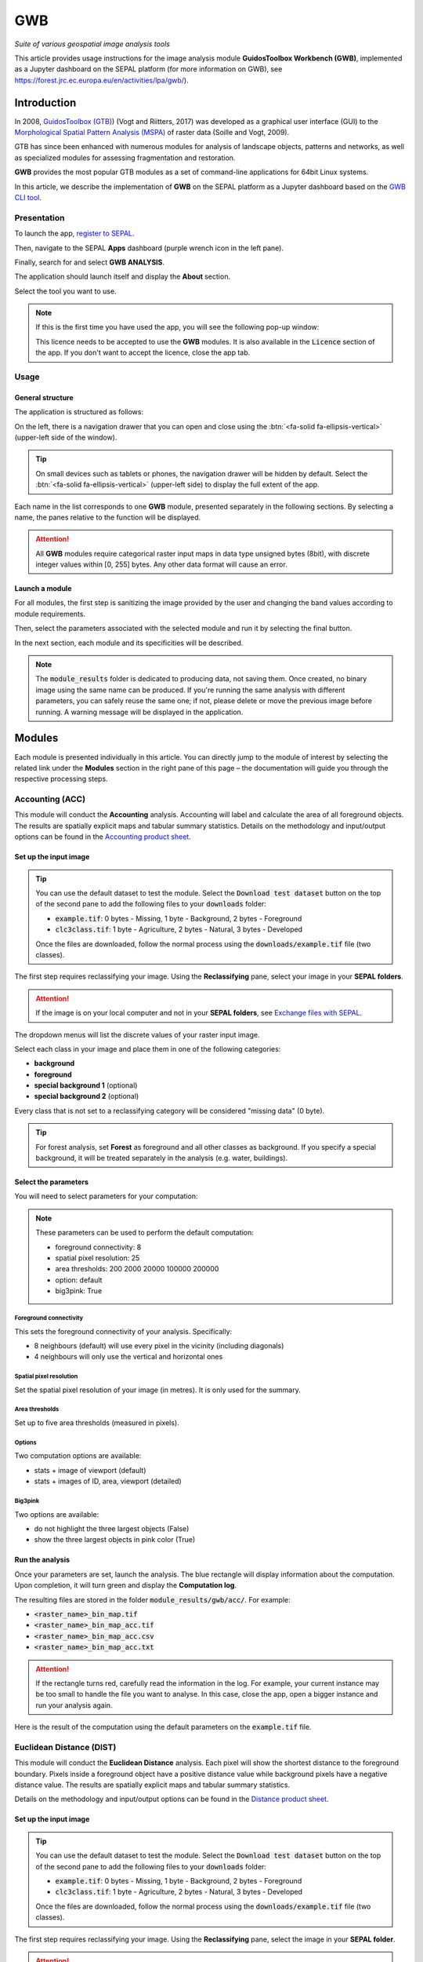 GWB
===
*Suite of various geospatial image analysis tools*

This article provides usage instructions for the image analysis module **GuidosToolbox Workbench (GWB)**, implemented as a Jupyter dashboard on the SEPAL platform (for more information on GWB), see `<https://forest.jrc.ec.europa.eu/en/activities/lpa/gwb/>`_).

Introduction
------------

In 2008, `GuidosToolbox (GTB) <https://forest.jrc.ec.europa.eu/en/activities/lpa/gtb/>`_) (Vogt and Riitters, 2017) was developed as a graphical user interface (GUI) to the `Morphological Spatial Pattern Analysis (MSPA) <https://forest.jrc.ec.europa.eu/en/activities/lpa/mspa/>`_ of raster data (Soille and Vogt, 2009).

GTB has since been enhanced with numerous modules for analysis of landscape objects, patterns and networks, as well as specialized modules for assessing fragmentation and restoration. 

**GWB** provides the most popular GTB modules as a set of command-line applications for 64bit Linux systems. 

In this article, we describe the implementation of **GWB** on the SEPAL platform as a Jupyter dashboard based on the `GWB CLI tool <https://docs.sepal.io/en/latest/cli/gwb.html>`_.

Presentation
^^^^^^^^^^^^

To launch the app, `register to SEPAL <https://docs.sepal.io/en/latest/setup/register.html>`_. 

Then, navigate to the SEPAL **Apps** dashboard (purple wrench icon in the left pane). 

Finally, search for and select **GWB ANALYSIS**.

.. thumbnail:: https://raw.githubusercontent.com/12rambau/gwb/master/doc/img/dashboard.png
    :title: SEPAL dashboard 
    :group: gwb-module
    
The application should launch itself and display the **About** section. 

Select the tool you want to use.

.. note::

    If this is the first time you have used the app, you will see the following pop-up window:

    .. thumbnail:: https://raw.githubusercontent.com/12rambau/gwb/master/doc/img/licence.png
        :title: Licence
        :group: gwb-module

    This licence needs to be accepted to use the **GWB** modules. It is also available in the :code:`Licence` section of the app.
    If you don't want to accept the licence, close the app tab.

Usage
^^^^^

General structure
"""""""""""""""""

The application is structured as follows:

On the left, there is a navigation drawer that you can open and close using the :btn:`<fa-solid fa-ellipsis-vertical>` (upper-left side of the window).

.. tip::

    On small devices such as tablets or phones, the navigation drawer will be hidden by default. Select the :btn:`<fa-solid fa-ellipsis-vertical>` (upper-left side) to display the full extent of the app.
    
    .. thumbnail:: https://raw.githubusercontent.com/12rambau/gwb/master/doc/img/small_device_without_menu.png
        :title: Small screen without drawer
        :width: 49%
        :group: gwb-module
        
    .. thumbnail:: https://raw.githubusercontent.com/12rambau/gwb/master/doc/img/small_device_with_menu.png
        :title: Small screen with drawer
        :width: 49%
        :group: gwb-module

Each name in the list corresponds to one **GWB** module, presented separately in the following sections. By selecting a name, the panes relative to the function will be displayed.

.. thumbnail:: https://raw.githubusercontent.com/12rambau/gwb/master/doc/img/landing.png
    :title: Presentation of the structure
    :group: gwb-module

.. attention::

    All **GWB** modules require categorical raster input maps in data type unsigned bytes (8bit), with discrete integer values within [0, 255] bytes. Any other data format will cause an error.
    
Launch a module
"""""""""""""""

For all modules, the first step is sanitizing the image provided by the user and changing the band values according to module requirements.
    
Then, select the parameters associated with the selected module and run it by selecting the final button.

In the next section, each module and its specificities will be described.

.. note::

    The :code:`module_results` folder is dedicated to producing data, not saving them. Once created, no binary image using the same name can be produced. If you're running the same analysis with different parameters, you can safely reuse the same one; if not, please delete or move the previous image before running. A warning message will be displayed in the application.

Modules
-------

Each module is presented individually in this article. You can directly jump to the module of interest by selecting the related link under the **Modules** section in the right pane of this page – the documentation will guide you through the respective processing steps.

Accounting (ACC)
^^^^^^^^^^^^^^^^

This module will conduct the **Accounting** analysis. Accounting will label and calculate the area of all foreground objects. The results are spatially explicit maps and tabular summary statistics. Details on the methodology and input/output options can be found in the `Accounting product sheet <https://ies-ows.jrc.ec.europa.eu/gtb/GTB/psheets/GTB-Objects-Accounting.pdf>`_.

Set up the input image
""""""""""""""""""""""

.. tip::

    You can use the default dataset to test the module. Select the :code:`Download test dataset` button on the top of the second pane to add the following files to your :code:`downloads` folder:
    
    -   :code:`example.tif`: 0 bytes - Missing, 1 byte - Background, 2 bytes - Foreground
    -   :code:`clc3class.tif`: 1 byte - Agriculture, 2 bytes - Natural, 3 bytes - Developed
    
    .. thumbnail::  https://raw.githubusercontent.com/12rambau/gwb/master/doc/img/test_dataset.png
        :title: Download sample dataset
        :group: gwb-module
    
    Once the files are downloaded, follow the normal process using the :code:`downloads/example.tif` file (two classes).
    
The first step requires reclassifying your image. Using the **Reclassifying** pane, select your image in your **SEPAL folders**.

.. attention:: 

    If the image is on your local computer and not in your **SEPAL folders**, see `Exchange files with SEPAL <https://docs.sepal.io/en/latest/setup/filezilla.html>`_.
    
The dropdown menus will list the discrete values of your raster input image. 

Select each class in your image and place them in one of the following categories: 

-   **background**
-   **foreground**
-   **special background 1** (optional)
-   **special background 2** (optional)

Every class that is not set to a reclassifying category will be considered "missing data" (0 byte).

.. thumbnail:: https://raw.githubusercontent.com/12rambau/gwb/master/doc/img/4_classes.png
    :title: Upload four classes
    :group: gwb-module

.. tip::

    For forest analysis, set **Forest** as foreground and all other classes as background. If you specify a special background, it will be treated separately in the analysis (e.g. water, buildings).
    
Select the parameters
"""""""""""""""""""""
You will need to select parameters for your computation:

.. thumbnail:: https://raw.githubusercontent.com/12rambau/gwb/master/doc/img/acc_params.png
    :title: ACC parameters
    :group: gwb-module
    
.. note::

    These parameters can be used to perform the default computation:
    
    -   foreground connectivity: 8
    -   spatial pixel resolution: 25
    -   area thresholds: 200 2000 20000 100000 200000
    -   option: default
    -   big3pink: True

Foreground connectivity
#######################

This sets the foreground connectivity of your analysis. Specifically: 

-   8 neighbours (default) will use every pixel in the vicinity (including diagonals)
-   4 neighbours will only use the vertical and horizontal ones

.. thumbnail:: https://raw.githubusercontent.com/12rambau/gwb/master/doc/img/connectivity.png
    :title: Connectivity image
    :width: 50%
    :group: gwb-module
    
Spatial pixel resolution
########################

Set the spatial pixel resolution of your image (in metres). It is only used for the summary.

Area thresholds
###############

Set up to five area thresholds (measured in pixels). 

Options
#######

Two computation options are available: 

-   stats + image of viewport (default)
-   stats + images of ID, area, viewport (detailed)

Big3pink
########

Two options are available: 

-   do not highlight the three largest objects (False)
-   show the three largest objects in pink color (True)

Run the analysis
""""""""""""""""

Once your parameters are set, launch the analysis. The blue rectangle will display information about the computation. Upon completion, it will turn green and display the **Computation log**.

.. thumbnail:: https://raw.githubusercontent.com/12rambau/gwb/master/doc/img/acc_results.png
    :title: Information logs
    :group: gwb-module

The resulting files are stored in the folder :code:`module_results/gwb/acc/`. For example:

-   :code:`<raster_name>_bin_map.tif`
-   :code:`<raster_name>_bin_map_acc.tif`
-   :code:`<raster_name>_bin_map_acc.csv`
-   :code:`<raster_name>_bin_map_acc.txt`

.. attention::

    If the rectangle turns red, carefully read the information in the log. For example, your current instance may be too small to handle the file you want to analyse. In this case, close the app, open a bigger instance and run your analysis again.
    
Here is the result of the computation using the default parameters on the :code:`example.tif` file.

.. thumbnail:: https://raw.githubusercontent.com/openforis/sepal-doc/master/docs/source/img/cli/gwb/example_acc.png
    :width: 50%
    :align: center
    :group: gwb-module

Euclidean Distance (DIST)
^^^^^^^^^^^^^^^^^^^^^^^^^

This module will conduct the **Euclidean Distance** analysis. Each pixel will show the shortest distance to the foreground boundary. Pixels inside a foreground object have a positive distance value while background pixels have a negative distance value. The results are spatially explicit maps and tabular summary statistics.

Details on the methodology and input/output options can be found in the `Distance product sheet <https://ies-ows.jrc.ec.europa.eu/gtb/GTB/psheets/GTB-Distance-Euclidean.pdf>`_.

Set up the input image
""""""""""""""""""""""

.. tip::

    You can use the default dataset to test the module. Select the :code:`Download test dataset` button on the top of the second pane to add the following files to your :code:`downloads` folder:
        
    -   :code:`example.tif`: 0 bytes - Missing, 1 byte - Background, 2 bytes - Foreground
    -   :code:`clc3class.tif`: 1 byte - Agriculture, 2 bytes - Natural, 3 bytes - Developed
    
    .. thumbnail::  https://raw.githubusercontent.com/12rambau/gwb/master/doc/img/test_dataset.png
        :title: Download sample dataset
        :group: gwb-module
    
    Once the files are downloaded, follow the normal process using the :code:`downloads/example.tif` file (two classes).
    
The first step requires reclassifying your image. Using the **Reclassifying** pane, select the image in your **SEPAL folder**.

.. attention:: 

    If the image is on your local computer and not in your **SEPAL folders**, see `Exchange files with SEPAL <https://docs.sepal.io/en/latest/setup/filezilla.html>`_.

The dropdown menus will list the discrete values of your raster input image. Select each class in your image and place them in one of the following categories:

-   **background**
-   **foreground**

Every class that is not set to a reclassifying category will be considered "missing data" (0 bytes).

.. thumbnail:: https://raw.githubusercontent.com/12rambau/gwb/master/doc/img/2_classes.png
    :title: Upload two classes
    :group: gwb-module

.. tip::

    For forest analysis, set **Forest** as foreground and all other classes as background.
    
Select the parameters
"""""""""""""""""""""
You will need to select parameters for your computation:

.. thumbnail:: https://raw.githubusercontent.com/12rambau/gwb/master/doc/img/dist_params.png
    :title: DIST parameters
    :group: gwb-module
    
.. note::

    These parameters can be used to perform the default computation:
    
    -   Foreground connectivity: 8
    -   Options: Euclidian Distance only

Foreground connectivity
#######################

This sets the foreground connectivity of your analysis. Specifically:

-   8 neighbors (default) will use every pixel in the vicinity (including diagonals)
-   4 neighbors will only use the vertical and horizontal one

.. thumbnail:: https://raw.githubusercontent.com/12rambau/gwb/master/doc/img/connectivity.png
    :title: Connectivity image
    :width: 50%
    :group: gwb-module

Options
#######

Two computation options are available: 

-   compute the Euclidian Distance only
-   compute the Euclidian Distance and the Hysometric Curve

Run the analysis
""""""""""""""""

Once your parameters are set, launch the analysis. The blue rectangle will display information about the computation. Upon completion, it will turn green and display the **Computation log**.

.. thumbnail:: https://raw.githubusercontent.com/12rambau/gwb/master/doc/img/dist_results.png
    :title: Information logs
    :group: gwb-module

The resulting files are stored in the folder :code:`module_results/gwb/dist/`. For example:

-   :code:`<raster_name>_bin_map.tif`
-   :code:`<raster_name>_bin_map_dist.tif`
-   :code:`<raster_name>_bin_map_dist.txt`
-   :code:`<raster_name>_bin_map_dist_hist.png`
-   :code:`<raster_name>_bin_map_dist_viewport.tif`

.. attention::

    If the rectangle turns red, carefully read the information in the log. For example, your current instance may be too small to handle the file you want to analyse. In this case, close the app, open a bigger instance and run your analysis again.

Here is the result of the computation using the default parameters on the :code:`example.tif` file.
    
.. thumbnail:: https://raw.githubusercontent.com/openforis/sepal-doc/master/docs/source/img/cli/gwb/example_dist_hmc.png
    :width: 49%
    :group: gwb-module

.. thumbnail:: https://raw.githubusercontent.com/openforis/sepal-doc/master/docs/source/img/cli/gwb/example_dist.png
    :width: 49%
    :group: gwb-module

Forest area density (FAD)
^^^^^^^^^^^^^^^^^^^^^^^^^

This module will conduct the **Fragmentation** analysis at **five fixed observation scales**. 

Since forest fragmentation is scale-dependent, fragmentation is reported at five observation scales, allowing different observers to make their own choice about scales and threshold of concern.

The change of fragmentation across different observation scales provides additional information of interest. 

Fragmentation is measured by determining forest area density (**FAD**) within a shifting, local neighbourhood. It can be measured at pixel or patch level. The results are spatially explicit maps and tabular summary statistics (details on the methodology and input/output options can be found in the `Fragmentation product sheet <https://ies-ows.jrc.ec.europa.eu/gtb/GTB/psheets/GTB-Fragmentation-FADFOS.pdf>`_).

Set up the input image
""""""""""""""""""""""

.. tip::

    You can use the default dataset to test the module. Select the :code:`Download test dataset` button on the top of the second pane, which will add the following files to your :code:`downloads` folder:

    -   :code:`example.tif`: 0 bytes - Missing, 1 byte - Background, 2 bytes - Foreground
    -   :code:`clc3class.tif`: 1 byte - Agriculture, 2 bytes - Natural, 3 bytes - Developed

    .. thumbnail::  https://raw.githubusercontent.com/12rambau/gwb/master/doc/img/test_dataset.png
        :title: Download sample dataset
        :group: gwb-module
    
    Once the files are downloaded, follow the normal process using the :code:`downloads/example.tif` file (two classes).
    
The first step requires reclassifying your image. Using the **Reclassifying** pane, select the image in your **SEPAL folders**.

.. attention::

    If the image is on your local computer but not in your **SEPAL folders**, see `Exchange files with SEPAL <https://docs.sepal.io/en/latest/setup/filezilla.html>`_.
    
The dropdown menus will list the discrete values of your raster input image. Select each class in your image and place them in one of the following categories: 

-   background
-   foreground
-   special background 1 (optional)
-   special background 2 (optional)

Every class that is not set to a reclassifying category will be considered "missing data" (0 bytes).

.. thumbnail:: https://raw.githubusercontent.com/12rambau/gwb/master/doc/img/4_classes.png
    :title: Upload four classes
    :group: gwb-module

.. tip::

    For forest analysis, set **Forest** as foreground and all other classes as background. If you specify a special background, it will be treated separately in the analysis (e.g. water, buildings).

.. attention::

    **Special background 2** is the non-fragmenting background (optional). For details, see the `Fragmentation product sheet <https://ies-ows.jrc.ec.europa.eu/gtb/GTB/psheets/GTB-Fragmentation-FADFOS.pdf>`_.

Select the parameters
"""""""""""""""""""""
You will need to select parameters for your computation: 

.. thumbnail:: https://raw.githubusercontent.com/12rambau/gwb/master/doc/img/fad_params.png
    :title: ACC parameters
    :group: gwb-module
    
.. note::

    These parameters can be used to perform the default computation:
    
    -   Foreground connectivity: 8
    -   Computation precision: float-precision
    -   Options: per-pixel density, color-coded into 6 fragmentation classes (FAD)

Foreground connectivity
#######################

This sets the foreground connectivity of your analysis: 

-   8 neighbours (default) will use every pixel in the vicinity (including diagonals)
-   4 neighbours only will use the vertical and horizontal one

.. thumbnail:: https://raw.githubusercontent.com/12rambau/gwb/master/doc/img/connectivity.png
    :title: Connectivity image
    :width: 50%
    :group: gwb-module
    
Computation precision
#####################

Set the precision used to compute your image. **Float precision** (default) will give more accurate results compared to **Rounded byte**, but requires more computing resources and disk space.

Options
#######

Three computation options are available:

-   **FAD**: per-pixel density, color-coded into 6 fragmentation classes
-   **FAD-APP2**: average per-patch density, color-coded into 2 classes
-   **FAD-APP5**: average per-patch density, color-coded into 5 classes

Run the analysis
""""""""""""""""

Once your parameters are all set, you can launch the analysis. The blue rectangle will display information about the computation. Upon completion, it will turn green and display the **Computation** log.

.. thumbnail:: https://raw.githubusercontent.com/12rambau/gwb/master/doc/img/fad_results.png
    :title: Information logs
    :group: gwb-module

The resulting files are stored in the folder :code:`module_results/gwb/fad/`. For example:

-   :code:`<raster_name>_bin_map.tif`
-   :code:`<raster_name>_bin_map_fad_<class_number>.tif`
-   :code:`<raster_name>_bin_map_fad_barplot.png`
-   :code:`<raster_name>_bin_map_fad_mscale.csv` 
-   :code:`<raster_name>_bin_map_fad_mscale.tif`
-   :code:`<raster_name>_bin_map_fad_mscale.txt`
-   :code:`<raster_name>_bin_map_fad_mscale.sav`

.. attention::

    If the rectangle turns red, carefully read the information in the log. For example, your current instance may be too small to handle the file you want to analyse. In this case, close the app, open a bigger instance, and run your analysis again.
    
Here is the result of the computation using the default parameters on the :code:`example.tif` file.
    
.. thumbnail:: https://raw.githubusercontent.com/openforis/sepal-doc/master/docs/source/img/cli/gwb/example_fad_barplot.png
    :width: 49%
    :group: gwb-module

.. thumbnail:: https://raw.githubusercontent.com/openforis/sepal-doc/master/docs/source/img/cli/gwb/example_fad_mscale.png
    :width: 49%
    :group: gwb-module

Fragmentation (FRAG)
^^^^^^^^^^^^^^^^^^^^

This module will conduct the **Fragmentation** analysis at a **user-selected observation scale**. 

This module and its option are similar to :code:`fad`, but allow the user to specify a single (or multiple) specific observation scale. The results are spatially explicit maps and tabular summary statistics. Details on the methodology and input/output options can be found in the `Fragmentation product sheet <https://ies-ows.jrc.ec.europa.eu/gtb/GTB/psheets/GTB-Fragmentation-FADFOS.pdf>`_.

Set up the input image
""""""""""""""""""""""

.. tip::

    You can use the default dataset to test the module. Select the :code:`Download test dataset` button on the top of the second pane, which will add the following files to your :code:`downloads` folder:
        
    -   :code:`example.tif`: 0 bytes - Missing, 1 byte - Background, 2 bytes - Foreground
    -   :code:`clc3class.tif`: 1 byte - Agriculture, 2 bytes - Natural, 3 bytes - Developed
    
    .. thumbnail::  https://raw.githubusercontent.com/12rambau/gwb/master/doc/img/test_dataset.png
        :title: Download sample dataset
        :group: gwb-module
        
    Once the files are downloaded, follow the normal process using the :code:`downloads/example.tif` file (two classes).
    
The first step requires reclassifying your image. Using the **Reclassifying** pane, select the image in your **SEPAL folders**.

.. attention:: 

    If the image is on your local computer but not in your **SEPAL folders**, see `Exchange files with SEPAL <https://docs.sepal.io/en/latest/setup/filezilla.html>`_.
    
The dropdown menus will list the discrete values of your raster input image. Select each class in your image and place them in one of the following categories:

-   background
-   foreground
-   special background 1 (optional)
-   special background 2 (optional)

Every class that is not set to a reclassifying category will be considered "missing data" (0 byte).

.. thumbnail:: https://raw.githubusercontent.com/12rambau/gwb/master/doc/img/4_classes.png
    :title: Upload four classes
    :group: gwb-module

.. tip::

    For forest analysis, set **Forest** as foreground and all other classes as background. If you specify a special background, it will be treated separately in the analysis (e.g. water, buildings).
    
.. attention::

    **Special background 2** is the non-fragmenting background (optional). For details, see the `Fragmentation product sheet <https://ies-ows.jrc.ec.europa.eu/gtb/GTB/psheets/GTB-Fragmentation-FADFOS.pdf>`_.

Select the parameters
"""""""""""""""""""""

You will need to select parameters for your computation: 

.. thumbnail:: https://raw.githubusercontent.com/12rambau/gwb/master/doc/img/frag_params.png
    :title: ACC parameters
    :group: gwb-module
    
.. note::

    These parameters can be used to perform the default computation:
    
    -   Foreground connectivity: 8
    -   Spatial pixel resolution: 25
    -   Computation precision: float-precision
    -   Window size: 23
    -   Options: fragmentation at pixel- or patch- level with various number of color-coded classes

Foreground connectivity
#######################

This sets the foreground connectivity of your analysis: 

-   8 neighbours (default) will use every pixel in the vicinity (including diagonals)
-   4 neighbours will only use the vertical and horizontal one

.. thumbnail:: https://raw.githubusercontent.com/12rambau/gwb/master/doc/img/connectivity.png
    :title: Connectivity image
    :width: 50%
    :group: gwb-module
    
Spatial pixel resolution
########################

Set the spatial pixel resolution of your image in metres. This is only used for the summary.

Window size
###########

Set up to 10 observation window sizes (in pixels).

Options
#######

Four computation options are available: 

-   FOS5: per-pixel density, color-coded into 5 fragmentation classes
-   FOS6: per-pixel density, color-coded into 6 fragmentation classes
-   FOS-APP2: average per-patch density, color-coded into 2 classes
-   FOS-APP5: average per-patch density, color-coded into 5 classes

Run the analysis
""""""""""""""""

Once your parameters are all set, you can launch the analysis. The blue rectangle will display information about the computation. Upon completion, it will turn green and display the **Computation** log.

.. thumbnail:: https://raw.githubusercontent.com/12rambau/gwb/master/doc/img/frag_results.png
    :title: Information logs
    :group: gwb-module

The resulting files are stored in the folder :code:`module_results/gwb/frag/`. For example:

-   :code:`<raster_name>_bin_map.tif`
-   :code:`<raster_name>_bin_map_frag_fad-<option>_<class>.tif`
-   :code:`<raster_name>_bin_map_frag.csv`
-   :code:`<raster_name>_bin_map_frag.txt`
-   :code:`<raster_name>_bin_map_frag.tif`

.. attention::

    If the rectangle turns red, carefully read the information in the log. For example, your current instance may be too small to handle the file you want to analyse. In this case, close the app, open a bigger instance and run your analysis again.
    
Here is the result of the computation using the **FAD-APP2** option on the :code:`example.tif` file:
    
.. thumbnail:: https://raw.githubusercontent.com/openforis/sepal-doc/master/docs/source/img/cli/gwb/example_fad-app2_23.png
    :width: 50%
    :group: gwb-module

Landscape mosaic (LM)
^^^^^^^^^^^^^^^^^^^^^

This module will conduct the **Landscape mosaic** analysis at a **user-selected observation scale**.

The **Landscape mosaic** measures land cover heterogeneity, or human influence, in a tri-polar classification of a location accounting for the relative contributions of the three land cover types (**Agriculture**, **Natural**, **Developed**) in the area surrounding that location. 

The results are spatially explicit maps and tabular summary statistics. Details on the methodology and input/output options can be found in the `Landscape mosaic product sheet <https://ies-ows.jrc.ec.europa.eu/gtb/GTB/psheets/GTB-Pattern-LM.pdf>`_.

Set up the input image
""""""""""""""""""""""

.. tip::

    You can use the default dataset to test the module. Select the :code:`Download test dataset` button on the top of the second pane, which will add the following files to your :code:`downloads` folder:
        
    -   :code:`example.tif`: 0 bytes - Missing, 1 byte - Background, 2 bytes - Foreground
    -   :code:`clc3class.tif`: 1 byte - Agriculture, 2 bytes - Natural, 3 bytes - Developed
    
    .. thumbnail::  https://raw.githubusercontent.com/12rambau/gwb/master/doc/img/test_dataset.png
        :title: Download sample dataset
        :group: gwb-module

    Once the files are downloaded, follow the normal process using the :code:`downloads/clc3class.tif` file (three classes).
    
The first step requires reclassifying your image. Using the **Reclassifying** pane, select the image in your **SEPAL folders**.

.. attention:: 

    If the image is on your local computer and not in your **SEPAL folders**, see `Exchange files with SEPAL <https://docs.sepal.io/en/latest/setup/filezilla.html>`_.

The dropdown menus will list the discrete values of your raster input image. Select each class in your image and place them in one of the following categories: 

-   dominant land cover 1 (Agriculture)
-   dominant land cover 2 (Natural)
-   dominant land cover 3 (Developed)

Every class that is not set to a reclassifying category will be considered "missing data" (0 bytes).

.. thumbnail:: https://raw.githubusercontent.com/12rambau/gwb/master/doc/img/3_classes.png
    :title: Upload three classes
    :group: gwb-module
    
Select the parameters
"""""""""""""""""""""

You will need to select parameters for your computation: 

.. thumbnail:: https://raw.githubusercontent.com/12rambau/gwb/master/doc/img/lm_params.png
    :title: LM parameters
    :group: gwb-module
    
.. note::

    This parameter can be used to perform the default computation:
    
    -   window size: 23

Window size
###########

Set the square window size (in pixels). It should be an odd number in [3, 5, ...501], with :math:`kdim` being the window size, which is related to the observation scale by the following formula: 

.. math::

    obs_scale = (pixres * kdim)^2 / 10000
    
Also note the following:

-   :math:`obs_scale` in hectares
-   :math:`pixres` in metres
-   :math:`kdim` in pixels

Run the analysis
""""""""""""""""

Once your parameters are all set, you can launch the analysis. The blue rectangle will display information about the computation. Upon completion, it will turn green and display the **Computation log**.

.. thumbnail:: https://raw.githubusercontent.com/12rambau/gwb/master/doc/img/lm_results.png
    :title: Information logs
    :group: gwb-module

The resulting files are stored in the folder :code:`module_results/gwb/lm/`. For example:

-   :code:`<raster_name>_bin_map.tif`
-   :code:`<raster_name>_bin_map_lm_23.tif`
-   :code:`<raster_name>_bin_map_lm_23_103class.tif`
-   :code:`<raster_name>_bin_map_heatmap.csv`
-   :code:`<raster_name>_bin_map_heatmap.png`
-   :code:`<raster_name>_bin_map_heatmap.sav`
-   :code:`heatmap_legend.png`
-   :code:`lm103class_legend.png`

.. attention::

    If the rectangle turns red, carefully read the information in the log. For example, your current instance may be too small to handle the file you want to analyse. In this case, close the app, open a bigger instance and run your analysis again.
    
Here is the result of the computation using the default parameters on the :code:`clc3classes.tif` file:
    
.. thumbnail:: https://raw.githubusercontent.com/openforis/sepal-doc/master/docs/source/img/cli/gwb/lm103class_legend.png
    :width: 49%
    :group: gwb-module

.. thumbnail:: https://raw.githubusercontent.com/openforis/sepal-doc/master/docs/source/img/cli/gwb/clc3class_lm_23.png
    :width: 49%
    :group: gwb-module

Morphological Spatial Pattern Analysis (MSPA)
^^^^^^^^^^^^^^^^^^^^^^^^^^^^^^^^^^^^^^^^^^^^^

.. attention:: 

    If you are considering using the **MSPA** module, keep in mind that the result provides a lot of information (up to 25 classes). The alternative module :code:`GWB_SPA` provides a similar, yet simplified assessment with up to six classes only. Both modules describe morphological features of foreground objects. While **MSPA** may address certain features of fragmentation, a more comprehensive assessment of fragmentation is obtained with the dedicated fragmentation modules: :code:`GWB_FRAG` or :code:`GWB_FAD`.

This module will conduct `MSPA <https://forest.jrc.ec.europa.eu/en/activities/lpa/mspa/>`_ analysis shape and connectivity, as well as conduct a segmentation of foreground patches in up to 25 feature classes. The results are spatially explicit maps and tabular summary statistics. Details on the methodology and input/output options can be found in the `Morphology product sheet <https://ies-ows.jrc.ec.europa.eu/gtb/GTB/psheets/GTB-Pattern-Morphology.pdf>`_.

Set up the input image
""""""""""""""""""""""

.. tip::

    You can use the default dataset to test the module. Select the :code:`Download test dataset` button on the top of the second pane, which will add the following files to your :code:`downloads` folder:
        
    -   :code:`example.tif`: 0 byte - Missing, 1 byte - Background, 2 bytes - Foreground
    -   :code:`clc3class.tif`: 1 byte - Agriculture, 2 bytes - Natural, 3 bytes - Developed
    
    .. thumbnail::  https://raw.githubusercontent.com/12rambau/gwb/master/doc/img/test_dataset.png
        :title: Download sample dataset
        :group: gwb-module
        
    Once the files are downloaded, follow the normal process using the :code:`downloads/example.tif` file (two classes).
    
The first step requires reclassifying your image. Using the **Reclassifying** pane, select the image in your **SEPAL folders**.

.. attention:: 

    If the image is on your local computer and not in your **SEPAL folders**, see `Exchange files with SEPAL <https://docs.sepal.io/en/latest/setup/filezilla.html>`_.
    
The dropdown menus will list the discrete values of your raster input image. Select each class in your image and place them in one of the following categories: 

-   background
-   foreground

Every class that is not set to a reclassifying category will be considered "missing data" (0 bytes).

.. thumbnail:: https://raw.githubusercontent.com/12rambau/gwb/master/doc/img/2_classes.png
    :title: Upload 2 classes
    :group: gwb-module

.. tip::

    For forest analysis, set **Forest** as foreground and all other classes as background.
    
Select the parameters
"""""""""""""""""""""
You will need to select parameters for your computation: 

.. thumbnail:: https://raw.githubusercontent.com/12rambau/gwb/master/doc/img/mspa_params.png
    :title: MSPA parameters
    :group: gwb-module
    
.. note::

    These parameters can be used to perform the default computation:
    
    -   Foreground connectivity: 8 (default)
    -   Edge width: 1
    -   Transition: True
    -   Intext: True
    -   Disk: False
    -   Statistics: False

Foreground connectivity
#######################

This sets the foreground connectivity of your analysis: 

-   8 neighbours (default) will use every pixel in the vicinity (including diagonals)
-   4 neighbours will only use the vertical and horizontal one

.. thumbnail:: https://raw.githubusercontent.com/12rambau/gwb/master/doc/img/connectivity.png
    :title: Connectivity image
    :width: 50%
    :group: gwb-module
    
Edge width
##########

Define the width (measured in pixels) of the core-boundaries (edges and perforations).

Transition
##########

Select if you want to show transition pixels, where connecting pathways go through edges/perforations (transition=1 (true), default) or not (transition=0).

Intext
######

Select if you want to distinguish **MSPA** classes and holes laying within core objects (intext=1 (true), default) or not (intext=0).

Disk
####

Select if you want to process with minimum RAM usage (disk=0 (false), default) or not (disk=1 (true) requires 20% less RAM but +40% processing time).

Statistics
##########

Select if you want to calculate summary statistics (statistics=0 (false), default) or (statistics=1 (true) +10% processing time)

Run the analysis
""""""""""""""""

Once your parameters are set, you can launch the analysis. The blue rectangle will display information about the computation. Upon completion, it will turn green and display the computation log.

.. thumbnail:: https://raw.githubusercontent.com/12rambau/gwb/master/doc/img/mspa_results.png
    :title: Information logs
    :group: gwb-module

The resulting files are stored in the folder :code:`module_results/gwb/mspa/`. For example:

-   :code:`<raster_name>_bin_map.tif`
-   :code:`<raster_name>_bin_map_<4 params>.tif`
-   :code:`<raster_name>_bin_map_<4 params>.txt`

.. attention::

    If the rectangle turns red, carefully read the information in the log. For example, your current instance may be too small to handle the file you want to analyse. In this case, close the app, open a bigger instance and run your analysis again.
    
Here is the result of the computation using the default parameters on the :code:`example.tif` file.
    
.. thumbnail:: https://raw.githubusercontent.com/openforis/sepal-doc/master/docs/source/img/cli/gwb/mspalegend.gif
    :width: 49%
    :group: gwb-module

.. thumbnail:: https://raw.githubusercontent.com/openforis/sepal-doc/master/docs/source/img/cli/gwb/example_8_1_1_1.png
    :width: 49%
    :group: gwb-module

Density, Contagion or Adjacency Analysis (P223)
^^^^^^^^^^^^^^^^^^^^^^^^^^^^^^^^^^^^^^^^^^^^^^^

This module will conduct the **Density** (P2), **Contagion** (P22) or **Adjacency** (P23) analysis of foreground (**FG**) objects at a user-selected observation scale (Riitters *et al.*, 2000). 

The results are spatially explicit maps and tabular summary statistics. 

The classification is determined by measurements of forest amount (P2) and connectivity (P22) within the neighbourhood that is centred on a subject forest pixel. P2 is the probability that a pixel in the neighbourhood is forest; P22 is the probability that a pixel next to a forest pixel is also forest.

Set up the input image
""""""""""""""""""""""

.. tip::

    You can use the default dataset to test the module. Select the :code:`Download test dataset` button on the top of the second pane, which will add the following files to your :code:`downloads` folder:
        
    -   :code:`example.tif`: 0 byte - Missing, 1 byte - Background, 2 bytes - Foreground
    -   :code:`clc3class.tif`: 1 byte - Agriculture, 2 bytes - Natural, 3 bytes - Developed
    
    .. thumbnail::  https://raw.githubusercontent.com/12rambau/gwb/master/doc/img/test_dataset.png
        :title: Download sample dataset
        :group: gwb-module
        
    Once the files are downloaded, follow the normal process using the :code:`downloads/example.tif` file (two classes).
    
The first step requires reclassifying your image. Using the **Reclassifying** pane, select the image in your **SEPAL folders**.

.. attention:: 

    If the image is on your local computer but not in your **SEPAL folders**, see `Exchange files with SEPAL <https://docs.sepal.io/en/latest/setup/filezilla.html>`_.
    
The dropdown menus will list the discrete values of your raster input image. Select each class in your image and place them in one of the following categories: 

-   background
-   foreground
-   special background (for P23 only)

Every class that is not set to a reclassifying category will be considered as "missing data" (0 bytes).

.. thumbnail:: https://raw.githubusercontent.com/12rambau/gwb/master/doc/img/p223_classes.png
    :title: Upload three classes
    :group: gwb-module

.. tip::

    For forest analysis, set **Forest** as foreground and all the other classes as background. If you specify a special background, it will be treated separately in the analysis (e.g. water, buildings).
    
Select the parameters
"""""""""""""""""""""

You will need to select parameters for your computation: 

.. thumbnail:: https://raw.githubusercontent.com/12rambau/gwb/master/doc/img/p223_params.png
    :title: P223 parameters
    :group: gwb-module
    
.. note::

    These parameters can be used to perform the default computation:
    
    -   Window size: 27
    -   Computation precision: Float (default)
    -   Algorithm: FG-Density
    
Window size
###########

Set the square window size (in pixels). It should be an odd number in [3, 5, ...501] with :math:`kdim` being related to the observation scale by the following formula: 

.. math::

    obs_scale = (pixres * kdim)^2 / 10000
    
Also note that:

- :math:`obs_scale` in hectares
- :math:`pixres` in metres
- :math:`kdim` in pixels

Computation precision
#####################

Set the precision used to compute your image. **Float precision** (default) will give more accurate results compared to **rounded byte**, but will also take more computing resources and disk space.

Algorithm
#########

The **P223** module can run: **FG-Density** (P2), **FG-Contagion** (P22), or **FG-Adjacency** (P23).

**P223** will provide a color-coded image showing [0,100]% for either **FG-Density**, **FG-Contagion**, or **FG-Adjacency** masked for the foreground cover. Use the alternative options to obtain the original spatcon output without normalization, masking or color-coding.

.. tip::

    For original spatcon output **ONLY**:
    Missing values are coded as 0 (rounded byte), or -0.01 (float precision). For all output types, missing indicates that the input window contained only missing pixels.

.. tip::

    For FG-Contagion and FG-Adjacency output **ONLY**: 
    Missing also indicates that the input window contained no foreground pixels (there was no information about foreground edge).

For all output types, :math:`rounded byte = (float precision * 254) + 1`

The options are displayed with the following names in the dropdown menu:

-   FG-Density   (FG-masked and normalized)
-   FG-Contagion (FG-masked and normalized)
-   FG-Adjacency (FG-masked and normalized)
-   FG-Density   (original spatcon output)
-   FG-Contagion (original spatcon output)
-   FG-Adjacency (original spatcon output)
-   FG-Shannon   (original spatcon output)
-   FG-SumD      (original spatcon output)

Run the analysis
""""""""""""""""

Once your parameters are set, you can launch the analysis. The blue rectangle will display information about the computation. Upon completion, it will turn green and display the **Computation log**.

.. thumbnail:: https://raw.githubusercontent.com/12rambau/gwb/master/doc/img/p223_results.png
    :title: Information logs
    :group: gwb-module

The resulting files are stored in the folder :code:`module_results/gwb/p223/`. For example:

-   :code:`<raster_name>_bin_map.tif`
-   :code:`<raster_name>_bin_map_p<option>_<window>.tif`
-   :code:`<raster_name>_bin_map_p<option>_<window>.txt`

.. attention::

    If the rectangle turns red, carefully read the information in the log. For example, your current instance may be too small to handle the file you want to analyse. In this case, close the app, open a bigger instance and run your analysis again.

Here is the result of the computation using the P2 (Foreground-Density) option on the :code:`example.tif` file.

.. thumbnail:: https://raw.githubusercontent.com/openforis/sepal-doc/master/docs/source/img/cli/gwb/example_p2_27.png
    :width: 50%
    :group: gwb-module

Parcellation (PARC)
^^^^^^^^^^^^^^^^^^^

This module will conduct the **Parcellation** analysis, providing a statistical summary file (.txt/.csv format) with details for each unique class found in the image, as well as the full image content: class value, total number of objects, total area and degree of parcellation.

Details on the methodology and input/output options can be found in the `Parcellation product sheet <https://ies-ows.jrc.ec.europa.eu/gtb/GTB/psheets/GTB-Objects-Parcellation.pdf>`_.

Set up the input image
""""""""""""""""""""""

.. tip::

    You can use the default dataset to test the module. Select the :code:`Download test dataset` button on the top of the second pane, which will add the following files to your :code:`downloads` folder:
        
    -   :code:`example.tif`: 0 bytes - Missing, 1 byte - Background, 2 bytes - Foreground
    -   :code:`clc3class.tif`: 1 byte - Agriculture, 2 bytes - Natural, 3 bytes - Developed
    
    .. thumbnail::  https://raw.githubusercontent.com/12rambau/gwb/master/doc/img/test_dataset.png
        :title: download sample dataset
        :group: gwb-module
            
    Once the files are downloaded, follow the normal process using the :code:`downloads/clc3classes.tif` file (three classes).
    
The first step requires selecting your image in your **SEPAL folders**. The image must be a categorical .tif raster.

.. attention:: 

    If the image is on your local computer and not in your **SEPAL folders**, see `Exchange files with SEPAL <https://docs.sepal.io/en/latest/setup/filezilla.html>`_.

.. thumbnail:: https://raw.githubusercontent.com/12rambau/gwb/master/doc/img/0_classes.png
    :title: Upload zero classes
    :group: gwb-module
    
Select the parameters
"""""""""""""""""""""
You will need to select parameters for your computation: 

.. thumbnail:: https://raw.githubusercontent.com/12rambau/gwb/master/doc/img/parc_params.png
    :title: PARC parameters
    :group: gwb-module
    
.. note::

    This parameter can be used to perform the default computation:
    
    -   Foreground connectivity: 8

Foreground connectivity
#######################

This sets the foreground connectivity of your analysis:

-   8 neighbours (default) will use every pixel in the vicinity (including diagonals)
-   4 neighbours will only use the vertical and horizontal one

.. thumbnail:: https://raw.githubusercontent.com/12rambau/gwb/master/doc/img/connectivity.png
    :title: Connectivity image
    :width: 50%
    :group: gwb-module

Run the analysis
""""""""""""""""

Once your parameters are all set, you can launch the analysis. The blue rectangle will display information about the computation. Upon completion, it will turn green and display the **Computation** log.

.. thumbnail:: https://raw.githubusercontent.com/12rambau/gwb/master/doc/img/parc_results.png
    :title: Information logs
    :group: gwb-module

The resulting files are stored in the folder :code:`module_results/gwb/parc/`. For example:

-   :code:`<raster_name>_bin_map.tif`
-   :code:`<raster_name>_bin_map_parc.csv`
-   :code:`<raster_name>_bin_map_parc.txt`

.. attention::

    If the rectangle turns red, carefully read the information in the log. For example, your current instance may be too small to handle the file you want to analyse. In this case, close the app, open a bigger instance and run your analysis again.

Here is the result of the computation using the default parameters on the :code:`clc3classes.tif` file:

.. csv-table::
    :header: Class, Value, Count, Area[pixels], APS, AWAPS, AWAPS/data, DIVISION, PARC[%]

    1,1,45,2.44893e+06,54420.7,2.07660e+06,1.27136e+06,0.152039,1.19374
    2,2,164,957879.,5840.73,82557.6,19770.0,0.913812,17.7426
    3,3,212,593190.,2798.07,128177.,19008.4,0.783919,11.0897
    8-connected Parcels:, ,421, 4000000,9501.19, ,1310139.4,0.672465,8.07904

Restoration status summary (RSS)
^^^^^^^^^^^^^^^^^^^^^^^^^^^^^^^^

This module will conduct the **Restoration status summary** analysis, which will calculate key attributes of the current network status, composed of foreground (forest) patches, as well as provide the normalized degree of network coherence.

The results are tabular summary statistics. 

Details on the methodology and input/output options can be found in the `Restoration Planner product sheet <https://ies-ows.jrc.ec.europa.eu/gtb/GTB/psheets/GTB-RestorationPlanner.pdf>`_.

Set up the input image
""""""""""""""""""""""

.. tip::

    You can use the default dataset to test the module. Select the :code:`Download test dataset` button on the top of the second pane, which will add the following files to your :code:`downloads` folder:
        
    -   :code:`example.tif`: 0 byte - Missing, 1 byte - Background, 2 bytes - Foreground
    -   :code:`clc3class.tif`: 1 byte - Agriculture, 2 bytes - Natural, 3 bytes - Developed
    
    .. thumbnail::  https://raw.githubusercontent.com/12rambau/gwb/master/doc/img/test_dataset.png
        :title: Download sample dataset
        :group: gwb-module
        
    Once the files are downloaded, follow the normal process using the :code:`downloads/example.tif` file (two classes).

The first step requires reclassifying your image. Using the **Reclassifying** pane, select the image in your **SEPAL folders**.

.. attention::

    If the image is on your local computer and not in your **SEPAL folders**, see `Exchange files with SEPAL <https://docs.sepal.io/en/latest/setup/filezilla.html>`_.
    
The dropdown menus will list the discrete values of your raster input image. Select each class in your image and place them in one of the following categories:

-   background
-   foreground

Every class that is not set to a reclassifying category will be considered "missing data" (0 bytes).

.. thumbnail:: https://raw.githubusercontent.com/12rambau/gwb/master/doc/img/2_classes.png
    :title: Upload two classes
    :group: gwb-module

.. tip::

    For forest analysis, set **Forest** as foreground and all other classes as background.
    
Select the parameters
"""""""""""""""""""""
You will need to select parameters for your computation:

.. thumbnail:: https://raw.githubusercontent.com/12rambau/gwb/master/doc/img/rss_params.png
    :title: RSS parameters
    :group: gwb-module
    
.. note::

    These parameters can be used to perform the default computation:
    
    -   Foreground connectivity: 8

Foreground connectivity
#######################

This sets the foreground connectivity of your analysis: 

-   8 neighbours (default) will use every pixel in the vicinity (including diagonals)
-   4 neighbours will only use the vertical and horizontal one

.. thumbnail:: https://raw.githubusercontent.com/12rambau/gwb/master/doc/img/connectivity.png
    :title: Connectivity image
    :width: 50%
    :group: gwb-module

Run the analysis
""""""""""""""""

Once your parameters are set, you can launch the analysis. The blue rectangle will display information about the computation. Upon completion, it will turn green and display the computation log. 

.. thumbnail:: https://raw.githubusercontent.com/12rambau/gwb/master/doc/img/rss_results.png
    :title: Information logs
    :group: gwb-module

The resulting files are stored in the folder :code:`module_results/gwb/rss/`. For example:

-   :code:`<raster_name>_bin_map.tif`
-   :code:`rss<connectivity>.txt`
-   :code:`rss<connectivity>.csv`

.. attention::

    If the rectangle turns red, carefully read the information in the log. For example, your current instance may be too small to handle the file you want to analyse. In this case, close the app, open a bigger instance and run your analysis again.

Here is the result of the computation using the default parameters on the :code:`example.tif` file:

.. csv-table::
   :header: FNAME, AREA, RAC[%], NR_OBJ, LARG_OBJ, APS, CNOA, ECA, COH[%], REST_POT[%]

   example_bin_map.tif,428490.00,42.860572,2850,214811,150.34737,311712,221292.76,51.644789,48.355211

Simplified pattern analysis (SPA)
^^^^^^^^^^^^^^^^^^^^^^^^^^^^^^^^^

This module will conduct the **Simplified pattern analysis**, which shapes and conducts a segmentation of foreground patches into two, three, five or six feature classes. 

The results are spatially explicit maps and tabular summary statistics. 

:code:`GWB_SPA` is a simpler version of :code:`GWB_MSPA`. 

Details on the methodology and input/output options can be found in the `Morphology product sheet <https://ies-ows.jrc.ec.europa.eu/gtb/GTB/psheets/GTB-Pattern-Morphology.pdf>`_.

Set up the input image
""""""""""""""""""""""

.. tip::

    You can use the default dataset to test the module. Select the :code:`Download test dataset` button on the top of the second pane, which will add the following files to your :code:`downloads` folder:
        
    -   :code:`example.tif`: 0 bytes - Missing, 1 byte - Background, 2 bytes - Foreground
    -   :code:`clc3class.tif`: 1 byte - Agriculture, 2 bytes - Natural, 3 bytes - Developed
    
    .. thumbnail::  https://raw.githubusercontent.com/12rambau/gwb/master/doc/img/test_dataset.png
        :title: Download sample dataset
        :group: gwb-module
    
    Once the files are downloaded, follow the normal process using the :code:`downloads/example.tif` file (two classes).
    
The first step requires reclassifying your image. Using the **Reclassifying** pane, select the image in your **SEPAL folders**.

.. attention::

    If the image is on your local computer and not in your **SEPAL folders**, see `Exchange files with SEPAL <https://docs.sepal.io/en/latest/setup/filezilla.html>`_.
    
The dropdown menus will list the discrete values of your raster input image. Select each class in your image and place them in one of the following categories: 

-   background
-   foreground

Every class that is not set to a reclassifying category will be considered "missing data" (0 bytes).

.. thumbnail:: https://raw.githubusercontent.com/12rambau/gwb/master/doc/img/2_classes.png
    :title: Upload two classes
    :group: gwb-module

.. tip::

    For forest analysis, set **Forest** as foreground and all other classes as background.
    
Select the parameters
"""""""""""""""""""""

You will need to select parameters for your computation: 

.. thumbnail:: https://raw.githubusercontent.com/12rambau/gwb/master/doc/img/spa_params.png
    :title: SPA parameters
    :group: gwb-module
    
.. note::

    This parameter can be used to perform the default computation:
    
    -   number of pattern classes: 2: Small & linear features (SLF), Coherent

Number of pattern classes
#########################

Set the number of pattern classes you want to compute:

-   2: Contiguous, Small & linear features (SLF)
-   3: Core, Core-Openings, Margin
-   5: Core, Core-Openings, Edge, Perforation, Margin
-   6: Core, Core-Openings, Edge, Perforation, Islet, Margin

Run the analysis
""""""""""""""""

Once your parameters are set, you can launch the analysis. The blue rectangle will display information about the computation. Upon completion, it will turn green and display the **Computation** log.

.. thumbnail:: https://raw.githubusercontent.com/12rambau/gwb/master/doc/img/spa_results.png
    :title: Information logs
    :group: gwb-module

The resulting files are stored in the folder :code:`module_results/gwb/spa/`. For example:

-   :code:`<raster_name>_bin_map.tif`
-   :code:`<raster_name>_bin_map_spa<number of classes>.tif`
-   :code:`<raster_name>_bin_map_spa<number of classes>.txt`

.. attention::

    If the rectangle turns red, carefully read the information in the log. For example, your current instance may be too small to handle the file you want to analyse. In this case, close the app, open a bigger instance and run your analysis again.

Here is the result of the computation using SPA2 (two classes) on the :code:`example.tif` file:

.. thumbnail:: https://raw.githubusercontent.com/openforis/sepal-doc/master/docs/source/img/cli/gwb/example_spa2.png
    :width: 50%
    :group: gwb-module



References
----------

`GuidosToolbox Workbench: Spatial analysis of raster maps for ecological applications <https://doi.org/10.1111/ecog.05864>`_
.. custom-edit:: https://raw.githubusercontent.com/sepal-contrib/gwb/release/doc/en.rst
